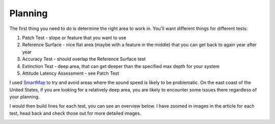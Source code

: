 Planning
========

The first thing you need to do is determine the right area to work in.  You'll want different things for different tests:

1. Patch Test - slope or feature that you want to use
2. Reference Surface - nice flat area (maybe with a feature in the middle) that you can get back to again year after year
3. Accuracy Test - should overlap the Reference Surface test
4. Extinction Test - deep area, that can get deeper than the specified max depth for your system
5. Attitude Latency Assessment - see Patch Test

I used `SmartMap <https://www.hydroffice.org/smartmap/main>`_ to try and avoid areas where the sound speed is likely to be problematic.  On the east coast of the United States, if you are looking for a relatively deep area, you are likely to encounter some issues there regardless of your planning.

.. image:: saplanning1.png
   :target: ../_images/saplanning1.png

I would then build lines for each test, you can see an overview below.  I have zoomed in images in the article for each test, head back and check those out for more detailed images.

.. image:: saplanning2.png
   :target: ../_images/saplanning2.png